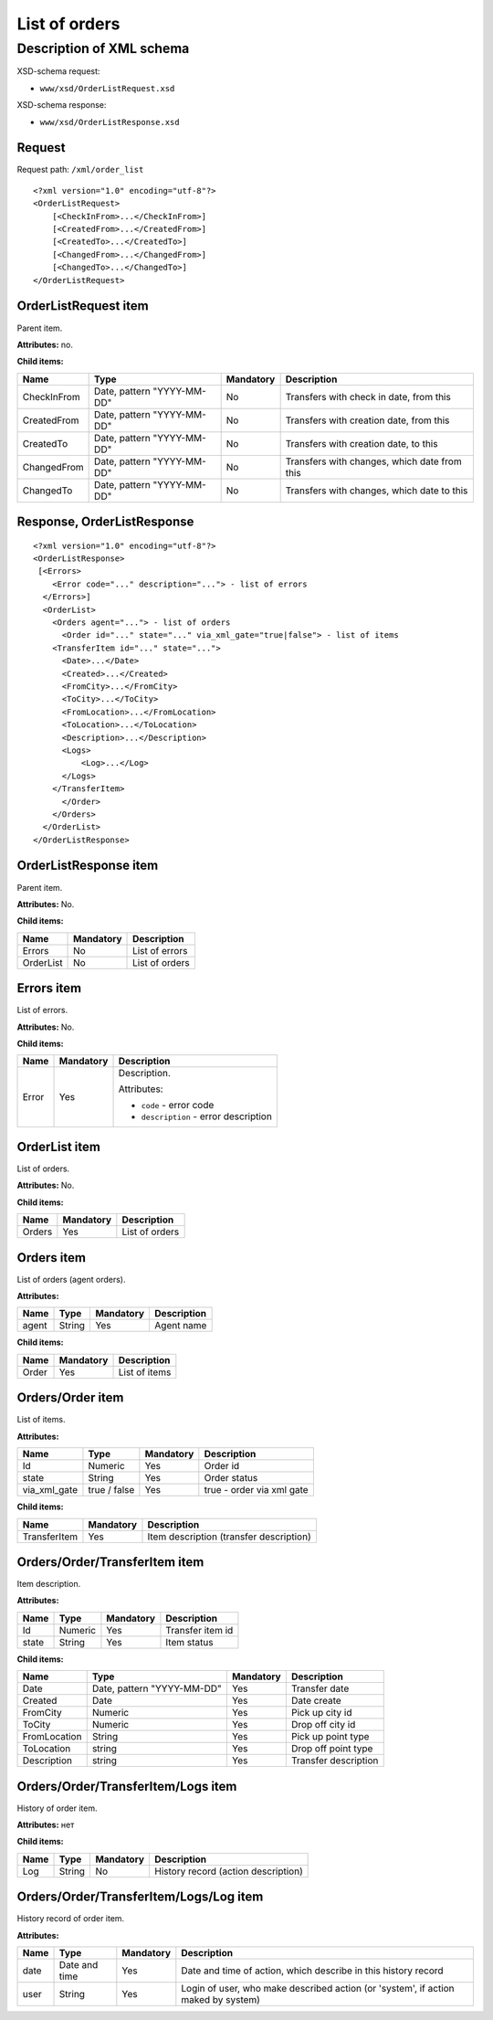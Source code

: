 List of orders
##############

Description of XML schema
=========================

XSD-schema request:

-  ``www/xsd/OrderListRequest.xsd``

XSD-schema response:

-  ``www/xsd/OrderListResponse.xsd``

Request
-------

Request path: ``/xml/order_list``

::

    <?xml version="1.0" encoding="utf-8"?>
    <OrderListRequest>
        [<CheckInFrom>...</CheckInFrom>]
        [<CreatedFrom>...</CreatedFrom>]
        [<CreatedTo>...</CreatedTo>]
        [<ChangedFrom>...</ChangedFrom>]
        [<ChangedTo>...</ChangedTo>]
    </OrderListRequest>

OrderListRequest item
---------------------

Parent item.

**Attributes:** no.

**Child items:**

+-------------+----------------------------+-----------+----------------------------------------------+
| Name        | Type                       | Mandatory | Description                                  |
+=============+============================+===========+==============================================+
| CheckInFrom | Date, pattern "YYYY-MM-DD" | No        | Transfers with check in date, from this      |
+-------------+----------------------------+-----------+----------------------------------------------+
| CreatedFrom | Date, pattern "YYYY-MM-DD" | No        | Transfers with creation date, from this      |
+-------------+----------------------------+-----------+----------------------------------------------+
| CreatedTo   | Date, pattern "YYYY-MM-DD" | No        | Transfers with creation date, to this        |
+-------------+----------------------------+-----------+----------------------------------------------+
| ChangedFrom | Date, pattern "YYYY-MM-DD" | No        | Transfers with changes, which date from this |
+-------------+----------------------------+-----------+----------------------------------------------+
| ChangedTo   | Date, pattern "YYYY-MM-DD" | No        | Transfers with changes, which date to this   |
+-------------+----------------------------+-----------+----------------------------------------------+

Response, OrderListResponse
---------------------------

::

    <?xml version="1.0" encoding="utf-8"?>
    <OrderListResponse>
     [<Errors>
        <Error code="..." description="..."> - list of errors
      </Errors>]
      <OrderList>
        <Orders agent="..."> - list of orders
          <Order id="..." state="..." via_xml_gate="true|false"> - list of items
        <TransferItem id="..." state="...">
          <Date>...</Date>
          <Created>...</Created>
          <FromCity>...</FromCity>
          <ToCity>...</ToCity>
          <FromLocation>...</FromLocation>
          <ToLocation>...</ToLocation>
          <Description>...</Description>
          <Logs>
              <Log>...</Log>
          </Logs>
        </TransferItem>
          </Order>
        </Orders>
      </OrderList>
    </OrderListResponse>

OrderListResponse item
----------------------

Parent item.

**Attributes:** No.

**Child items:**

+-------------+-------------+------------------+
| Name        | Mandatory   | Description      |
+=============+=============+==================+
| Errors      | No          | List of errors   |
+-------------+-------------+------------------+
| OrderList   | No          | List of orders   |
+-------------+-------------+------------------+

Errors item
-----------

List of errors.

**Attributes:** No.

**Child items:**

+-------+-----------+----------------------------------------+
| Name  | Mandatory | Description                            |
+=======+===========+========================================+
| Error | Yes       | Description.                           |
|       |           |                                        |
|       |           | Attributes:                            |
|       |           |                                        |
|       |           | -  ``code`` - error code               |
|       |           | -  ``description`` - error description |
+-------+-----------+----------------------------------------+





OrderList item
--------------

List of orders.

**Attributes:** No.

**Child items:**

+--------+-----------+----------------+
| Name   | Mandatory | Description    |
+========+===========+================+
| Orders | Yes       | List of orders |
+--------+-----------+----------------+

Orders item
-----------

List of orders (agent orders).

**Attributes:**

+-------+--------+-----------+-------------+
| Name  | Type   | Mandatory | Description |
+=======+========+===========+=============+
| agent | String | Yes       | Agent name  |
+-------+--------+-----------+-------------+

**Child items:**

+-------+-----------+---------------+
| Name  | Mandatory | Description   |
+=======+===========+===============+
| Order | Yes       | List of items |
+-------+-----------+---------------+

Orders/Order item
-----------------

List of items.

**Attributes:**

+--------------+--------------+-----------+---------------------------+
| Name         | Type         | Mandatory | Description               |
+==============+==============+===========+===========================+
| Id           | Numeric      | Yes       | Order id                  |
+--------------+--------------+-----------+---------------------------+
| state        | String       | Yes       | Order status              |
+--------------+--------------+-----------+---------------------------+
| via_xml_gate | true / false | Yes       | true - order via xml gate |
+--------------+--------------+-----------+---------------------------+

**Child items:**

+--------------+-----------+-----------------------------------------+
| Name         | Mandatory | Description                             |
+==============+===========+=========================================+
| TransferItem | Yes       | Item description (transfer description) |
+--------------+-----------+-----------------------------------------+

Orders/Order/TransferItem item
------------------------------

Item description.

**Attributes:**

+-------+---------+-----------+------------------+
| Name  | Type    | Mandatory | Description      |
+=======+=========+===========+==================+
| Id    | Numeric | Yes       | Transfer item id |
+-------+---------+-----------+------------------+
| state | String  | Yes       | Item status      |
+-------+---------+-----------+------------------+

**Child items:**

+--------------+----------------------------+-----------+----------------------+
| Name         | Type                       | Mandatory | Description          |
+==============+============================+===========+======================+
| Date         | Date, pattern "YYYY-MM-DD" | Yes       | Transfer date        |
+--------------+----------------------------+-----------+----------------------+
| Created      | Date                       | Yes       | Date create          |
+--------------+----------------------------+-----------+----------------------+
| FromCity     | Numeric                    | Yes       | Pick up city id      |
+--------------+----------------------------+-----------+----------------------+
| ToCity       | Numeric                    | Yes       | Drop off city id     |
+--------------+----------------------------+-----------+----------------------+
| FromLocation | String                     | Yes       | Pick up point type   |
+--------------+----------------------------+-----------+----------------------+
| ToLocation   | string                     | Yes       | Drop off point type  |
+--------------+----------------------------+-----------+----------------------+
| Description  | string                     | Yes       | Transfer description |
+--------------+----------------------------+-----------+----------------------+

Orders/Order/TransferItem/Logs item
-----------------------------------

History of order item.

**Attributes:** нет

**Child items:**

+------+--------+-----------+-------------------------------------+
| Name | Type   | Mandatory | Description                         |
+======+========+===========+=====================================+
| Log  | String | No        | History record (action description) |
+------+--------+-----------+-------------------------------------+

Orders/Order/TransferItem/Logs/Log item
---------------------------------------

History record of order item.

**Attributes:**

+------+---------------+-----------+-----------------------------------------------------------------------------------+
| Name | Type          | Mandatory | Description                                                                       |
+======+===============+===========+===================================================================================+
| date | Date and time | Yes       | Date and time of action, which describe in this history record                    |
+------+---------------+-----------+-----------------------------------------------------------------------------------+
| user | String        | Yes       | Login of user, who make described action (or 'system', if action maked by system) |
+------+---------------+-----------+-----------------------------------------------------------------------------------+
